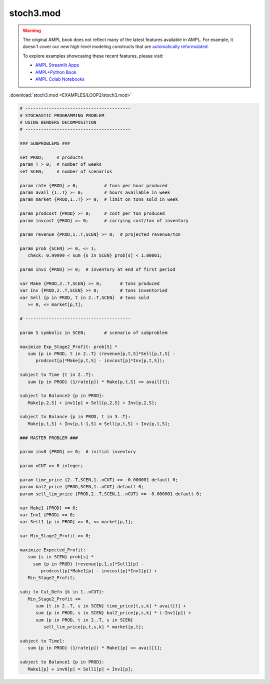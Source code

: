 stoch3.mod
==========


.. warning::
    The original AMPL book does not reflect many of the latest features available in AMPL.
    For example, it doesn't cover our new high-level modeling constructs that are `automatically reformulated <https://mp.ampl.com/model-guide.html>`_.

    
    To explore examples showcasing these recent features, please visit:

    - `AMPL Streamlit Apps <https://ampl.com/streamlit/>`__
    - `AMPL+Python Book <https://ampl.com/mo-book/>`__
    - `AMPL Colab Notebooks <https://ampl.com/colab/>`__

:download:`stoch3.mod <EXAMPLES/LOOP2/stoch3.mod>`

.. code-block:: ampl

    
    # ----------------------------------------
    # STOCHASTIC PROGRAMMING PROBLEM 
    # USING BENDERS DECOMPOSITION
    # ----------------------------------------
    
    ### SUBPROBLEMS ###
    
    set PROD;     # products
    param T > 0;  # number of weeks
    set SCEN;     # number of scenarios
    
    param rate {PROD} > 0;          # tons per hour produced
    param avail {1..T} >= 0;        # hours available in week
    param market {PROD,1..T} >= 0;  # limit on tons sold in week
    
    param prodcost {PROD} >= 0;     # cost per ton produced
    param invcost {PROD} >= 0;      # carrying cost/ton of inventory
    
    param revenue {PROD,1..T,SCEN} >= 0;  # projected revenue/ton
    
    param prob {SCEN} >= 0, <= 1;
       check: 0.99999 < sum {s in SCEN} prob[s] < 1.00001;
    
    param inv1 {PROD} >= 0;  # inventory at end of first period
    
    var Make {PROD,2..T,SCEN} >= 0;       # tons produced
    var Inv {PROD,2..T,SCEN} >= 0;        # tons inventoried
    var Sell {p in PROD, t in 2..T,SCEN}  # tons sold
       >= 0, <= market[p,t];
    
    # ----------------------------------------
    
    param S symbolic in SCEN;       # scenario of subproblem
    
    maximize Exp_Stage2_Profit: prob[S] *
       sum {p in PROD, t in 2..T} (revenue[p,t,S]*Sell[p,t,S] -
          prodcost[p]*Make[p,t,S] - invcost[p]*Inv[p,t,S]);
    
    subject to Time {t in 2..T}:
       sum {p in PROD} (1/rate[p]) * Make[p,t,S] <= avail[t];
    
    subject to Balance2 {p in PROD}:
       Make[p,2,S] + inv1[p] = Sell[p,2,S] + Inv[p,2,S];
    
    subject to Balance {p in PROD, t in 3..T}:
       Make[p,t,S] + Inv[p,t-1,S] = Sell[p,t,S] + Inv[p,t,S];
    
    ### MASTER PROBLEM ###
    
    param inv0 {PROD} >= 0;  # initial inventory
    
    param nCUT >= 0 integer;
    
    param time_price {2..T,SCEN,1..nCUT} >= -0.000001 default 0;
    param bal2_price {PROD,SCEN,1..nCUT} default 0;
    param sell_lim_price {PROD,2..T,SCEN,1..nCUT} >= -0.000001 default 0;
    
    var Make1 {PROD} >= 0;
    var Inv1 {PROD} >= 0;
    var Sell1 {p in PROD} >= 0, <= market[p,1];
    
    var Min_Stage2_Profit >= 0;
    
    maximize Expected_Profit:
       sum {s in SCEN} prob[s] *  
         sum {p in PROD} (revenue[p,1,s]*Sell1[p] - 
            prodcost[p]*Make1[p] - invcost[p]*Inv1[p]) +
       Min_Stage2_Profit;
    
    subj to Cut_Defn {k in 1..nCUT}:
       Min_Stage2_Profit <= 
          sum {t in 2..T, s in SCEN} time_price[t,s,k] * avail[t] +
          sum {p in PROD, s in SCEN} bal2_price[p,s,k] * (-Inv1[p]) +
          sum {p in PROD, t in 2..T, s in SCEN}
             sell_lim_price[p,t,s,k] * market[p,t];
    
    subject to Time1:
       sum {p in PROD} (1/rate[p]) * Make1[p] <= avail[1];
    
    subject to Balance1 {p in PROD}:
       Make1[p] + inv0[p] = Sell1[p] + Inv1[p];
    

